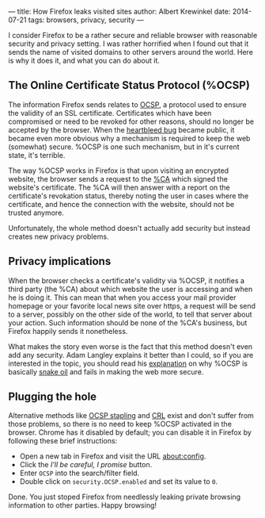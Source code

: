 ---
title: How Firefox leaks visited sites
author: Albert Krewinkel
date: 2014-07-21
tags: browsers, privacy, security
---

#+LINK: wp https://en.wikipedia.org/wiki/

I consider Firefox to be a rather secure and reliable browser with reasonable
security and privacy setting.  I was rather horrified when I found out that it
sends the name of visited domains to other servers around the world.  Here is
why it does it, and what you can do about it.


** The Online Certificate Status Protocol (%OCSP)

The information Firefox sends relates to [[wp:OCSP][OCSP]], a protocol used to ensure the
validity of an SSL certificate.  Certificates which have been compromised or
need to be revoked for other reasons, should no longer be accepted by the
browser.  When the [[https://heartbleed.com][heartbleed bug]] became public, it became even more obvious
why a mechanism is required to keep the web (somewhat) secure.  %OCSP is
one such mechanism, but in it's current state, it's terrible.

The way %OCSP works in Firefox is that upon visiting an encrypted website,
the browser sends a request to the [[wp:Certificate Authority][%CA]] which signed the website's certificate.
The %CA will then answer with a report on the certificate's revokation status,
thereby noting the user in cases where the certificate, and hence the
connection with the website, should not be trusted anymore.

Unfortunately, the whole method doesn't actually add security but instead
creates new privacy problems.

** Privacy implications

When the browser checks a certificate's validity via %OCSP, it notifies a
third party (the %CA) about which website the user is accessing and when he is
doing it.  This can mean that when you access your mail provider homepage or
your favorite local news site over https, a request will be send to a server,
possibly on the other side of the world, to tell that server about your
action.  Such information should be none of the %CA's business, but Firefox
happily sends it nonetheless.

What makes the story even worse is the fact that this method doesn't even add
any security.  Adam Langley explains it better than I could, so if you are
interested in the topic, you should read his [[https://imperialviolet.org/2014/04/19/revchecking.html][explanation]] on why %OCSP is
basically [[wp:snake oil][snake oil]] and fails in making the web more secure.

** Plugging the hole

Alternative methods like [[wp:OCSP%20Stapling][OCSP stapling]] and [[wp:CRL][CRL]] exist and don't suffer from
those problems, so there is no need to keep %OCSP activated in the browser.
Chrome has it disabled by default; you can disable it in Firefox by following
these brief instructions:

- Open a new tab in Firefox and visit the URL [[about:config]].
- Click the /I'll be careful, I promise/ button.
- Enter =OCSP= into the search/filter field.
- Double click on =security.OCSP.enabled= and set its value to =0=.

Done.  You just stoped Firefox from needlessly leaking private browsing
information to other parties.  Happy browsing! 
